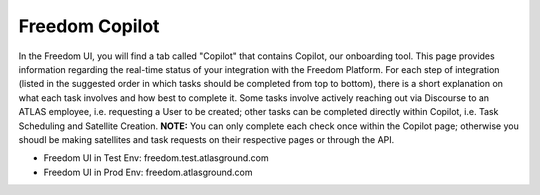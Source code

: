 Freedom Copilot
===============

In the Freedom UI, you will find a tab called "Copilot" that contains Copilot, our onboarding tool. This page provides information regarding the real-time status of your 
integration with the Freedom Platform. For each step of integration (listed in the suggested order in which tasks should be completed from top to bottom), there is a short
explanation on what each task involves and how best to complete it. Some tasks involve actively reaching out via Discourse to an ATLAS employee, i.e. requesting a User
to be created; other tasks can be completed directly within Copilot, i.e. Task Scheduling and Satellite Creation. **NOTE:** You can only complete each check once within
the Copilot page; otherwise you shoudl be making satellites and task requests on their respective pages or through the API.

* Freedom UI in Test Env: freedom.test.atlasground.com
* Freedom UI in Prod Env: freedom.atlasground.com